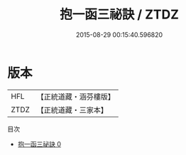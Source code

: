 #+TITLE: 抱一函三祕訣 / ZTDZ

#+DATE: 2015-08-29 00:15:40.596820
* 版本
 |       HFL|【正統道藏・涵芬樓版】|
 |      ZTDZ|【正統道藏・三家本】|
目次
 - [[file:KR5b0281_000.txt][抱一函三祕訣 0]]
